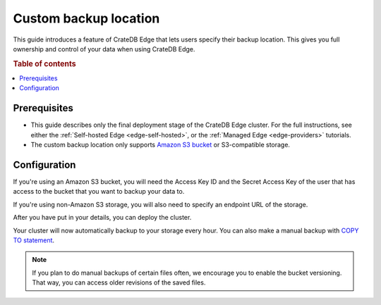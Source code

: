 .. _edge-custom-backup:

Custom backup location
======================

This guide introduces a feature of CrateDB Edge that lets users specify their
backup location. This gives you full ownership and control of your data when
using CrateDB Edge.

.. rubric:: Table of contents

.. contents::
   :local:

.. _edge-custom-backup-prereqs:

Prerequisites
-------------

- This guide describes only the final deployment stage of the CrateDB Edge
  cluster. For the full instructions, see either the :ref:`Self-hosted Edge
  <edge-self-hosted>`, or the :ref:`Managed Edge <edge-providers>` tutorials.

- The custom backup location only supports `Amazon S3 bucket`_ or
  S3-compatible storage.

Configuration
-------------

If you're using an Amazon S3 bucket, you will need the Access Key ID and the
Secret Access Key of the user that has access to the bucket that you want to
backup your data to.

If you're using non-Amazon S3 storage, you will also need to specify an
endpoint URL of the storage.

.. image:: ../../_assets/img/custom-backup-config.png
   :alt: Custom backup location configuration

After you have put in your details, you can deploy the cluster.

Your cluster will now automatically backup to your storage every hour. You can
also make a manual backup with `COPY TO statement`_.

.. NOTE::
    
    If you plan to do manual backups of certain files often, we encourage you
    to enable the bucket versioning. That way, you can access older revisions
    of the saved files.

.. _Amazon S3 bucket: https://aws.amazon.com/s3/
.. _COPY TO statement: https://crate.io/docs/crate/reference/en/5.0/sql/statements/copy-to.html
